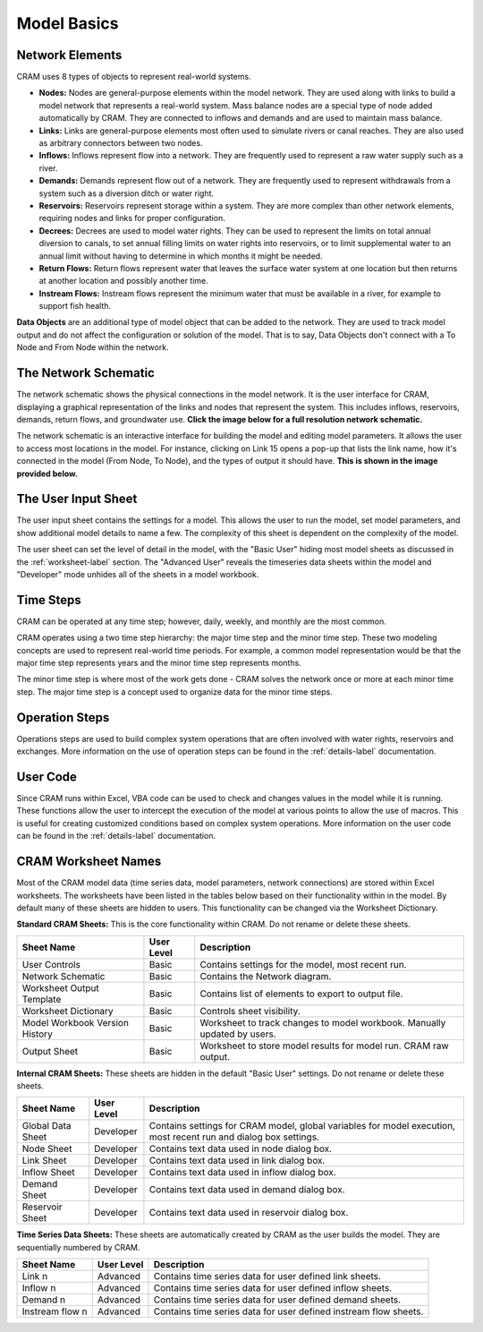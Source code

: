 Model Basics
============

Network Elements
^^^^^^^^^^^^^^^^

CRAM uses 8 types of objects to represent real-world systems.

- **Nodes:** Nodes are general-purpose elements within the model network. They are used along with links to build a model network that represents a real-world system. Mass balance nodes are a special type of node added automatically by CRAM. They are connected to inflows and demands and are used to maintain mass balance.
- **Links:** Links are general-purpose elements most often used to simulate rivers or canal reaches. They are also used as arbitrary connectors between two nodes.
- **Inflows:** Inflows represent flow into a network. They are frequently used to represent a raw water supply such as a river.
- **Demands:** Demands represent flow out of a network. They are frequently used to represent withdrawals from a system such as a diversion ditch or water right.
- **Reservoirs:** Reservoirs represent storage within a system. They are more complex than other network elements, requiring nodes and links for proper configuration.
- **Decrees:**  Decrees are used to model water rights. They can be used to represent the limits on total annual diversion to canals, to set annual filling limits on water rights into reservoirs, or to limit supplemental water to an annual limit without having to determine in which months it might be needed. 
- **Return Flows:** Return flows represent water that leaves the surface water system at one location but then returns at another location and possibly another time. 
- **Instream Flows:** Instream flows represent the minimum water that must be available in a river, for example to support fish health.

**Data Objects** are an additional type of model object that can be added to the network. They are used to track model output and do not affect the configuration or solution of the model. That is to say, Data Objects don't connect with a To Node and From Node within the network.

.. _NetworkSchematic-label:

The Network Schematic
^^^^^^^^^^^^^^^^^^^^^

The network schematic shows the physical connections in the model network. It is the user interface for CRAM, displaying a graphical representation of the links and nodes that represent the system. This includes inflows, reservoirs, demands, return flows, and groundwater use. **Click the image below for a full resolution network schematic.**

.. image:: /images/Basics/network-schematic.png
   :scale: 70%
   :alt: CRAM Demo Model Network Schematic
   :align: center
   
The network schematic is an interactive interface for building the model and editing model parameters. It allows the user to access most locations in the model. For instance, clicking on Link 15 opens a pop-up that lists the link name, how it's connected in the model (From Node, To Node), and the types of output it should have. **This is shown in the image provided below.**

.. image:: /images/Basics/interactive-interface-v2.png


The User Input Sheet
^^^^^^^^^^^^^^^^^^^^

The user input sheet contains the settings for a model. This allows the user to run the model, set model parameters, and show additional model details to name a few. The complexity of this sheet is dependent on the complexity of the model. 

The user sheet can set the level of detail in the model, with the "Basic User" hiding most model sheets as discussed in the :ref:`worksheet-label` section. The "Advanced User" reveals the timeseries data sheets within the model and "Developer" mode unhides all of the sheets in a model workbook.

.. image:: /images/Basics/level-of-detail.png

Time Steps
^^^^^^^^^^

CRAM can be operated at any time step; however, daily, weekly, and monthly are the most common.

CRAM operates using a two time step hierarchy: the major time step and the minor time step. These two modeling concepts are used to represent real-world time periods. For example, a common model representation would be that the major time step represents years and the minor time step represents months. 

The minor time step is where most of the work gets done - CRAM solves the network once or more at each minor time step. The major time step is a concept used to organize data for the minor time steps. 

Operation Steps
^^^^^^^^^^^^^^^

Operations steps are used to build complex system operations that are often involved with water rights, reservoirs and exchanges. More information on the use of operation steps can be found in the :ref:`details-label` documentation.

.. image:: /images/Basics/ops-step-manager.png
   :alt: two types of nodes in network

User Code
^^^^^^^^^

Since CRAM runs within Excel, VBA code can be used to check and changes values in the model while it is running. These functions allow the user to intercept the execution of the model at various points to allow the use of macros. This is useful for creating customized conditions based on complex system operations. More information on the user code can be found in the :ref:`details-label` documentation.

.. _worksheet-label:

CRAM Worksheet Names
^^^^^^^^^^^^^^^^^^^^

Most of the CRAM model data (time series data, model parameters, network connections) are stored within Excel worksheets. The worksheets have been listed in the tables below based on their functionality within in the model. By default many of these sheets are hidden to users. This functionality can be changed via the Worksheet Dictionary.

**Standard CRAM Sheets:** This is the core functionality within CRAM. Do not rename or delete these sheets.

+---------------------------------+-------------+---------------------------------------------------------------------+
| Sheet Name                      | User Level  |  Description                                                        |
+=================================+=============+=====================================================================+
| User Controls                   | Basic       | Contains settings for the model, most recent run.                   |
+---------------------------------+-------------+---------------------------------------------------------------------+
| Network Schematic               | Basic       | Contains the Network diagram.                                       |
+---------------------------------+-------------+---------------------------------------------------------------------+
| Worksheet Output Template       | Basic       | Contains list of elements to export to output file.                 |
+---------------------------------+-------------+---------------------------------------------------------------------+
| Worksheet Dictionary            | Basic       | Controls sheet visibility.                                          |
+---------------------------------+-------------+---------------------------------------------------------------------+
| Model Workbook Version History  | Basic       | Worksheet to track changes to model workbook. Manually              |
|                                 |             | updated by users.                                                   |
+---------------------------------+-------------+---------------------------------------------------------------------+
| Output Sheet                    | Basic       | Worksheet to store model results for model run. CRAM raw output.    |
+---------------------------------+-------------+---------------------------------------------------------------------+

**Internal CRAM Sheets:** These sheets are hidden in the default "Basic User" settings. Do not rename or delete these sheets.

+---------------------+-------------+-------------------------------------------------------------------------------------------------------------------------+
| Sheet Name          | User Level  |  Description                                                                                                            |
+=====================+=============+=========================================================================================================================+
| Global Data Sheet   | Developer   | Contains settings for CRAM model, global variables for model execution, most recent run and dialog box settings.        |
+---------------------+-------------+-------------------------------------------------------------------------------------------------------------------------+
| Node Sheet          | Developer   | Contains text data used in node dialog box.                                                                             |
+---------------------+-------------+-------------------------------------------------------------------------------------------------------------------------+
| Link Sheet          | Developer   | Contains text data used in link dialog box.                                                                             |
+---------------------+-------------+-------------------------------------------------------------------------------------------------------------------------+
| Inflow Sheet        | Developer   | Contains text data used in inflow dialog box.                                                                           |
+---------------------+-------------+-------------------------------------------------------------------------------------------------------------------------+
| Demand Sheet        | Developer   | Contains text data used in demand dialog box.                                                                           |
+---------------------+-------------+-------------------------------------------------------------------------------------------------------------------------+
| Reservoir Sheet     | Developer   | Contains text data used in reservoir dialog box.                                                                        |
+---------------------+-------------+-------------------------------------------------------------------------------------------------------------------------+

**Time Series Data Sheets:** These sheets are automatically created by CRAM as the user builds the model. They are sequentially numbered by CRAM. 

+--------------------+-------------+----------------------------------------------------------------------+
| Sheet Name         | User Level  |  Description                                                         |
+====================+=============+======================================================================+
| Link n             | Advanced    |  Contains time series data for user defined link sheets.             |
+--------------------+-------------+----------------------------------------------------------------------+
| Inflow n           | Advanced    |  Contains time series data for user defined inflow sheets.           |
+--------------------+-------------+----------------------------------------------------------------------+
| Demand n           | Advanced    |  Contains time series data for user defined demand sheets.           |
+--------------------+-------------+----------------------------------------------------------------------+
| Instream flow n    | Advanced    |  Contains time series data for user defined instream flow sheets.    |
+--------------------+-------------+----------------------------------------------------------------------+

